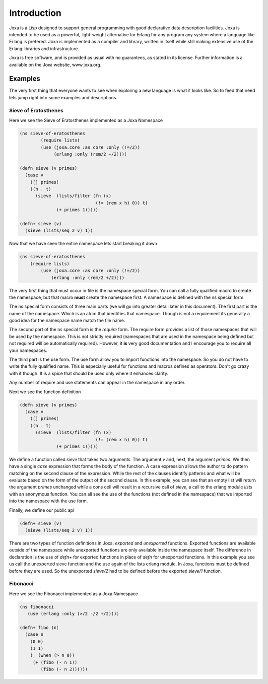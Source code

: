 Introduction
************

Joxa is a Lisp designed to support general programming with good
declarative data description facilities. Joxa is intended to be used
as a powerful, light-weight alternative for Erlang for any program any
system where a language like Erlang is prefered. Joxa is implemented
as a compiler and library, written in itself while still making
extensive use of the Erlang libraries and infrastructure.

Joxa is free software, and is provided as usual with no guarantees, as
stated in its license. Further information is a available on the Joxa
website, www.joxa.org.

Examples
--------

The very first thing that everyone wants to see when exploring a new
language is what it looks like. So to feed that need lets jump right
into some examples and descriptions.


Sieve of Eratosthenes
~~~~~~~~~~~~~~~~~~~~~

Here we see the Sieve of Eratosthenes implemented as a Joxa Namespace

.. code-block:: clojure

    (ns sieve-of-eratosthenes
            (require lists)
            (use (joxa.core :as core :only (!=/2))
                 (erlang :only (rem/2 +/2))))

    (defn sieve (v primes)
      (case v
        ([] primes)
        ((h . t)
          (sieve  (lists/filter (fn (x)
                                 (!= (rem x h) 0)) t)
                  (+ primes 1)))))

    (defn+ sieve (v)
      (sieve (lists/seq 2 v) 1))


Now that we have seen the entire namespace lets start breaking it
down

.. code-block:: clojure

    (ns sieve-of-eratosthenes
        (require lists)
            (use (joxa.core :as core :only (!=/2))
                (erlang :only (rem/2 +/2))))


The very first thing that must occur in file is the namespace special
form. You can call a fully qualified macro to create the namespace,
but that macro **must** create the namespace first. A namespace is
defined with the ns special form.

The ns special form consists of three main parts (we will go into
greater detail later in this document). The first part is the name of
the namespace. Which is an atom that identifies that namespace. Though is not
a requirement its generally a good idea for the namespace name  match the file
name.

The second part of the ns special form is the `require` form. The
require form provides a list of those namespaces that will be used by
the namespace. This is not strictly required (namespaces that are used
in the namespace being defined but not required will be automatically
required). However, it **is** very good documentation and I encourage
you to require all your namespaces.

The third part is the use form. The use form allow you to import
functions into the namespace. So you do not have to write the fully
qualified name. This is especially useful for functions and macros
defined as operators. Don't go crazy with it though. It is a spice
that should be used only where it enhances clarity.

Any number of require and use statements can appear in the namespace
in any order.

Next we see the function definition

.. code-block:: clojure

    (defn sieve (v primes)
      (case v
        ([] primes)
        ((h . t)
          (sieve  (lists/filter (fn (x)
                                 (!= (rem x h) 0)) t)
                  (+ primes 1)))))

We define a function called `sieve` that takes two arguments. The
argument `v` and, next, the argument `primes`. We then have a
single `case` expression that forms the body of the function. A case
expression allows the author to do pattern matching on the second
clause of the expression. While the rest of the clauses identify
patterns and what will be evaluate based on the form of the output of
the second clause. In this example, you can see that an empty list
will return the argument `primes` unchanged while a cons cell will
result in a recursive call of `sieve`, a call to the erlang module
`lists` with an anonymous function. You can all see the use of the
functions (not defined in the namespace) that we imported into the
namespace with the use form.

Finally, we define our public api

.. code-block:: clojure

    (defn+ sieve (v)
      (sieve (lists/seq 2 v) 1))

There are two types of function definitions in Joxa; *exported* and
*unexported* functions. Exported functions are available outside of
the namespace while unexported functions are only available inside the
namespace itself. The difference in declaration is the use of
`defn+` for exported functions in place of `defn` for unexported
functions. In this example you see us call the unexperted sieve
function and the use again of the lists erlang module. In Joxa, functions
must be defined before they are used. So the unexported `sieve/2`
had to be defined before the exported `sieve/1` function.

Fibonacci
~~~~~~~~~

Here we see the Fibonacci implemented as a Joxa Namespace

.. code-block:: clojure

    (ns fibonacci
       (use (erlang :only (>/2 -/2 +/2))))

    (defn+ fibo (n)
      (case n
        (0 0)
        (1 1)
        (_ (when (> n 0))
         (+ (fibo (- n 1))
            (fibo (- n 2))))))
